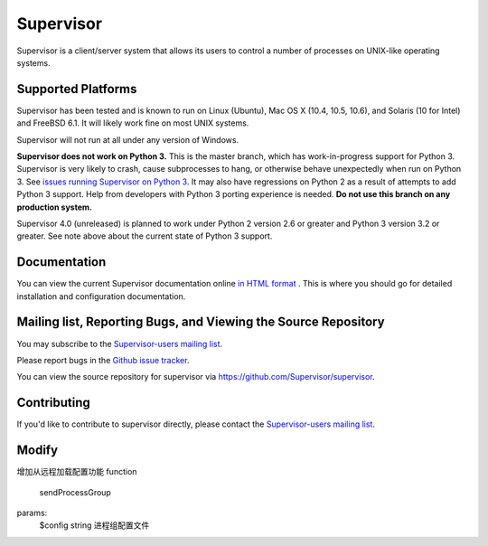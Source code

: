 Supervisor
==========

Supervisor is a client/server system that allows its users to
control a number of processes on UNIX-like operating systems.

Supported Platforms
-------------------

Supervisor has been tested and is known to run on Linux (Ubuntu), Mac OS X
(10.4, 10.5, 10.6), and Solaris (10 for Intel) and FreeBSD 6.1.  It will
likely work fine on most UNIX systems.

Supervisor will not run at all under any version of Windows.

**Supervisor does not work on Python 3.**  This is the master branch,
which has work-in-progress support for Python 3.  Supervisor is very likely
to crash, cause subprocesses to hang, or otherwise behave unexpectedly
when run on Python 3.  See
`issues running Supervisor on Python 3 <https://github.com/Supervisor/supervisor/labels/python%203>`_.
It may also have regressions on Python 2 as a result of attempts to
add Python 3 support.  Help from developers with Python 3 porting
experience is needed.  **Do not use this branch on any production system.**

Supervisor 4.0 (unreleased) is planned to work under Python 2 version 2.6
or greater and Python 3 version 3.2 or greater.  See note above about the
current state of Python 3 support.

Documentation
-------------

You can view the current Supervisor documentation online `in HTML format
<http://supervisord.org/>`_ .  This is where you should go for detailed
installation and configuration documentation.

Mailing list, Reporting Bugs, and Viewing the Source Repository
---------------------------------------------------------------

You may subscribe to the `Supervisor-users mailing list
<http://lists.supervisord.org/mailman/listinfo/supervisor-users>`_.

Please report bugs in the `Github issue tracker
<https://github.com/Supervisor/supervisor/issues>`_.

You can view the source repository for supervisor via
`https://github.com/Supervisor/supervisor
<https://github.com/Supervisor/supervisor>`_.

Contributing
------------

If you'd like to contribute to supervisor directly, please contact the
`Supervisor-users mailing list
<http://lists.supervisord.org/mailman/listinfo/supervisor-users>`_.

Modify
------------
增加从远程加载配置功能
function
    sendProcessGroup
params:
    $config string 进程组配置文件

